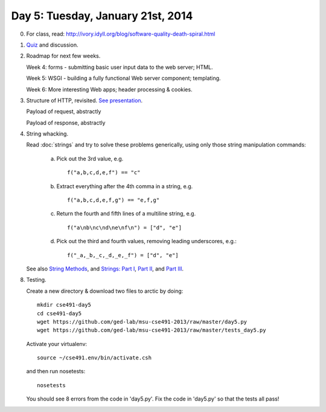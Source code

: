===================================
Day 5: Tuesday, January 21st, 2014
===================================

0. For class, read: http://ivory.idyll.org/blog/software-quality-death-spiral.html

1. `Quiz <https://docs.google.com/forms/d/1EAiacJq-5LdEKBH93rcqGj_Z7uMei20Z0VRcXGay-vg/viewform>`__ and discussion.

2. Roadmap for next few weeks.

   Week 4: forms - submitting basic user input data to the web server; HTML.
   
   Week 5: WSGI - building a fully functional Web server component; templating.
   
   Week 6: More interesting Web apps; header processing & cookies.

3. Structure of HTTP, revisited.  `See presentation <https://docs.google.com/presentation/d/1p3LWmm37c0n6zmyIczdMYXO07hIT-X6GS_hROHBo6zo/edit#slide=id.p16>`__.

   Payload of request, abstractly

   Payload of response, abstractly

4. String whacking.

   Read :doc:`strings` and try to solve these problems generically,
   using only those string manipulation commands:

     a. Pick out the 3rd value, e.g. ::

            f("a,b,c,d,e,f") == "c"

     b. Extract everything after the 4th comma in a string, e.g. ::

            f("a,b,c,d,e,f,g") == "e,f,g"

     c. Return the fourth and fifth lines of a multiline string, e.g. ::

            f("a\nb\nc\nd\ne\nf\n") = ["d", "e"]

     d. Pick out the third and fourth values, removing leading underscores, e.g.::

     	    f("_a,_b,_c,_d,_e,_f") = ["d", "e"]

   See also `String Methods <http://docs.python.org/2/library/stdtypes.html#string-methods>`__, and `Strings: Part I <http://anh.cs.luc.edu/python/hands-on/3.1/handsonHtml/strings1.html>`__, `Part II <http://anh.cs.luc.edu/python/hands-on/3.1/handsonHtml/strings2.html>`__, and `Part III <http://anh.cs.luc.edu/python/hands-on/3.1/handsonHtml/strings3.html>`__.

8. Testing.

   Create a new directory & download two files to arctic by doing::

      mkdir cse491-day5
      cd cse491-day5
      wget https://github.com/ged-lab/msu-cse491-2013/raw/master/day5.py
      wget https://github.com/ged-lab/msu-cse491-2013/raw/master/tests_day5.py

   Activate your virtualenv::

      source ~/cse491.env/bin/activate.csh

   and then run nosetests::

      nosetests

   You should see 8 errors from the code in 'day5.py'.  Fix the code in
   'day5.py' so that the tests all pass!

   .. Solutions here: https://github.com/ged-lab/msu-cse491-2013/raw/master/day5-solved.py

.. video
.. blog post hosting

